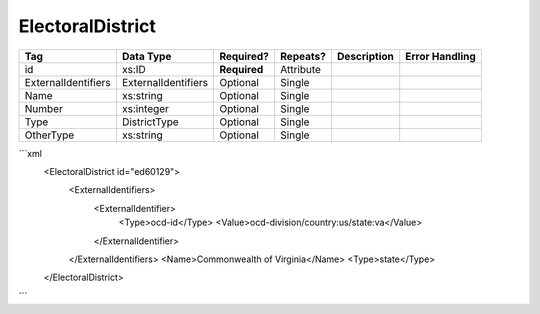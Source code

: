 ElectoralDistrict
=================

+--------------------------------+----------------------------------------------------+--------------+------------+--------------------------------------------------------------+----------------------------------------------------+
| Tag                            | Data Type                                          | Required?    | Repeats?   |                                                  Description |                                     Error Handling |
|                                |                                                    |              |            |                                                              |                                                    |
+================================+====================================================+==============+============+==============================================================+====================================================+
| id                             | xs:ID                                              | **Required** | Attribute  |                                                              |                                                    |
+--------------------------------+----------------------------------------------------+--------------+------------+--------------------------------------------------------------+----------------------------------------------------+
| ExternalIdentifiers            | ExternalIdentifiers                                | Optional     | Single     |                                                              |                                                    |
+--------------------------------+----------------------------------------------------+--------------+------------+--------------------------------------------------------------+----------------------------------------------------+
| Name                           | xs:string                                          | Optional     | Single     |                                                              |                                                    |
+--------------------------------+----------------------------------------------------+--------------+------------+--------------------------------------------------------------+----------------------------------------------------+
| Number                         | xs:integer                                         | Optional     | Single     |                                                              |                                                    |
+--------------------------------+----------------------------------------------------+--------------+------------+--------------------------------------------------------------+----------------------------------------------------+
| Type                           | DistrictType                                       | Optional     | Single     |                                                              |                                                    |
+--------------------------------+----------------------------------------------------+--------------+------------+--------------------------------------------------------------+----------------------------------------------------+
| OtherType                      | xs:string                                          | Optional     | Single     |                                                              |                                                    |
+--------------------------------+----------------------------------------------------+--------------+------------+--------------------------------------------------------------+----------------------------------------------------+
```xml
  <ElectoralDistrict id="ed60129">
    <ExternalIdentifiers>
      <ExternalIdentifier>
        <Type>ocd-id</Type>
        <Value>ocd-division/country:us/state:va</Value>
      </ExternalIdentifier>
    </ExternalIdentifiers>
    <Name>Commonwealth of Virginia</Name>
    <Type>state</Type>
  </ElectoralDistrict>
  
```
